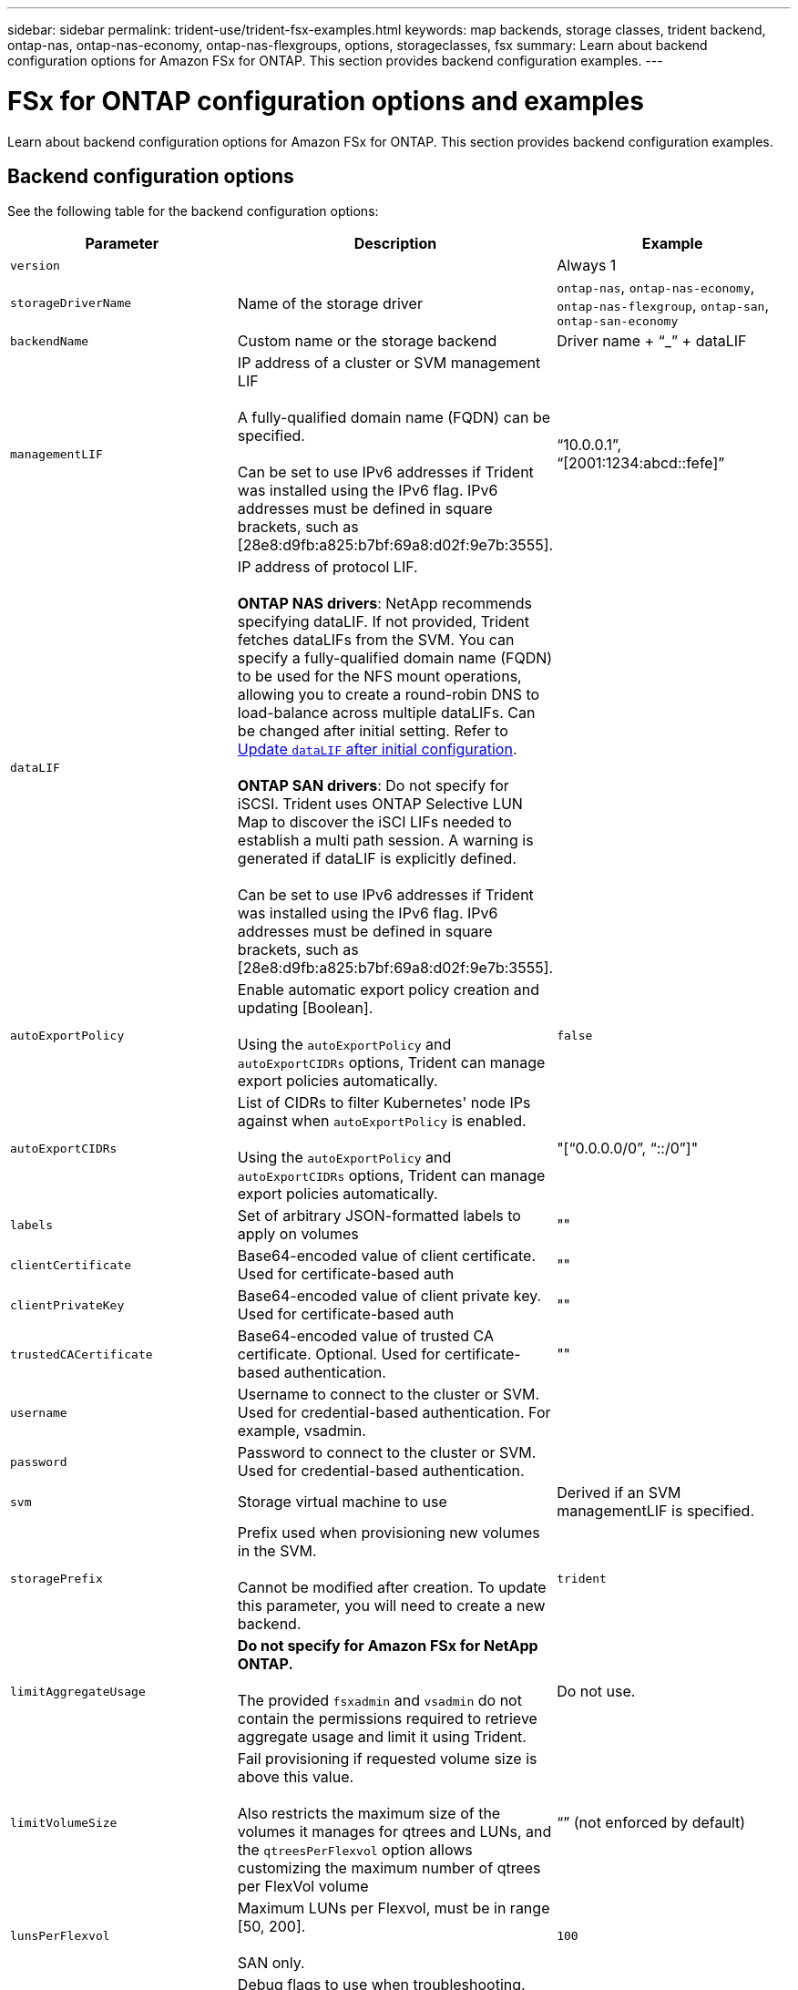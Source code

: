 ---
sidebar: sidebar
permalink: trident-use/trident-fsx-examples.html
keywords: map backends, storage classes, trident backend, ontap-nas, ontap-nas-economy, ontap-nas-flexgroups, options, storageclasses, fsx
summary: Learn about backend configuration options for Amazon FSx for ONTAP. This section provides backend configuration examples.
---

= FSx for ONTAP configuration options and examples
:hardbreaks:
:icons: font
:imagesdir: ../media/

[.lead]
Learn about backend configuration options for Amazon FSx for ONTAP. This section provides backend configuration examples.

== Backend configuration options

See the following table for the backend configuration options:

[cols=3,options="header"]
|===
|Parameter |Description |Example

|`version` 
| 
|Always 1

|`storageDriverName` 
| Name of the storage driver 
|`ontap-nas`, `ontap-nas-economy`, `ontap-nas-flexgroup`, `ontap-san`, `ontap-san-economy`

|`backendName`  
|Custom name or the storage backend 
| Driver name + “_” + dataLIF

|`managementLIF` 
|IP address of a cluster or SVM management LIF 

A fully-qualified domain name (FQDN) can be specified.

Can be set to use IPv6 addresses if Trident was installed using the IPv6 flag. IPv6 addresses must be defined in square brackets, such as [28e8:d9fb:a825:b7bf:69a8:d02f:9e7b:3555].  
|“10.0.0.1”, “[2001:1234:abcd::fefe]”

|`dataLIF` 
|IP address of protocol LIF. 

*ONTAP NAS drivers*: NetApp recommends specifying dataLIF. If not provided, Trident fetches dataLIFs from the SVM. You can specify a fully-qualified domain name (FQDN) to be used for the NFS mount operations, allowing you to create a round-robin DNS to load-balance across multiple dataLIFs. Can be changed after initial setting. Refer to <<Update `dataLIF` after initial configuration>>. 

*ONTAP SAN drivers*: Do not specify for iSCSI. Trident uses ONTAP Selective LUN Map to discover the iSCI LIFs needed to establish a multi path session. A warning is generated if dataLIF is explicitly defined.

Can be set to use IPv6 addresses if Trident was installed using the IPv6 flag. IPv6 addresses must be defined in square brackets, such as [28e8:d9fb:a825:b7bf:69a8:d02f:9e7b:3555].  

|

|`autoExportPolicy`	
|Enable automatic export policy creation and updating [Boolean]. 

Using the `autoExportPolicy` and `autoExportCIDRs` options, Trident can manage export policies automatically. 
|`false`

|`autoExportCIDRs` 
|List of CIDRs to filter Kubernetes' node IPs against when `autoExportPolicy` is enabled. 

Using the `autoExportPolicy` and `autoExportCIDRs` options, Trident can manage export policies automatically.	
|"[“0.0.0.0/0”, “::/0”]"

|`labels` 
|Set of arbitrary JSON-formatted labels to apply on volumes 
|""

|`clientCertificate`	
|Base64-encoded value of client certificate. Used for certificate-based auth 
|""

|`clientPrivateKey`	
|Base64-encoded value of client private key. Used for certificate-based auth	
|""

|`trustedCACertificate` 
|Base64-encoded value of trusted CA certificate. Optional. Used for certificate-based authentication.  
|""

|`username` 
|Username to connect to the cluster or SVM. Used for credential-based authentication. For example, vsadmin.
|

|`password` 
|Password to connect to the cluster or SVM. Used for credential-based authentication. 
|

|`svm` 
|Storage virtual machine to use 
|Derived if an SVM managementLIF is specified.

|`storagePrefix` 
|Prefix used when provisioning new volumes in the SVM. 

Cannot be modified after creation. To update this parameter, you will need to create a new backend.
|`trident`

|`limitAggregateUsage` |*Do not specify for Amazon FSx for NetApp ONTAP.* 

The provided `fsxadmin` and `vsadmin` do not contain the permissions required to retrieve aggregate usage and limit it using Trident.

|Do not use.

|`limitVolumeSize` 
|Fail provisioning if requested volume size is above this value. 

Also restricts the maximum size of the volumes it manages for qtrees and LUNs, and the `qtreesPerFlexvol` option allows customizing the maximum number of qtrees per FlexVol volume 

|“” (not enforced by default)

|`lunsPerFlexvol` 
|Maximum LUNs per Flexvol, must be in range [50, 200]. 

SAN only. 
|`100`

|`debugTraceFlags` 
|Debug flags to use when troubleshooting. Example, {“api”:false, “method”:true} 

Do not use `debugTraceFlags` unless you are troubleshooting and require a detailed log dump.
|null

|`nfsMountOptions`	
|Comma-separated list of NFS mount options. 

The mount options for Kubernetes-persistent volumes are normally specified in storage classes, but if no mount options are specified in a storage class, Trident will fall back to using the mount options specified in the storage backend's configuration file. 

If no mount options are specified in the storage class or the configuration file, Trident will not set any mount options on an associated persistent volume.	
|""

| `nasType` | Configure NFS or SMB volumes creation. 

Options are `nfs`, `smb`, or null. 

*Must set to `smb` for SMB volumes.* Setting to null defaults to NFS volumes. 
|`nfs`

|`qtreesPerFlexvol`	
|Maximum Qtrees per FlexVol, must be in range [50, 300]	
|`200`

|`smbShare` 
|You can specify one of the following: the name of an SMB share created using the Microsoft Management Console or ONTAP CLI or a name to allow Trident to create the SMB share.
 
This parameter is required for Amazon FSx for ONTAP backends.


|`smb-share`

|`useREST` 
|Boolean parameter to use ONTAP REST APIs.

`useREST`  When set to `true`, Trident uses ONTAP REST APIs to communicate with the backend; when set to `false`, Trident uses ONTAPI (ZAPI) calls to communicate with the backend. This feature requires ONTAP 9.11.1 and later. In addition, the ONTAP login role used must have access to the `ontapi` application. This is satisfied by the pre-defined `vsadmin` and `cluster-admin` roles. 
Beginning with the Trident 24.06 release and ONTAP 9.15.1 or later, `useREST` is set to `true` by default; change `useREST` to `false` to use ONTAPI (ZAPI) calls. 
|`true` for ONTAP 9.15.1 or later, otherwise `false`.

|`aws`| You can specify the following in the configuration file for AWS FSx for ONTAP:
- `fsxFilesystemID`: Specify the ID of the AWS FSx file system.
- `apiRegion`: AWS API region name. 
- `apikey`: AWS API key.
- `secretKey`: AWS secret key.

| ``
``


`""`
`""`
`""`

|`credentials` |Specify the FSx SVM credentials to store in AWS Secret Manager.
- `name`: Amazon Resource Name (ARN) of the secret, which contains the credentials of SVM.
- `type`: Set to `awsarn`. 
Refer to link:https://docs.aws.amazon.com/secretsmanager/latest/userguide/create_secret.html[Create an AWS Secrets Manager secret^] for more information.| 

|===

=== Update `dataLIF` after initial configuration
You can change the dataLIF after initial configuration by running the following command to provide the new backend JSON file with updated dataLIF.

[source,console]
----
tridentctl update backend <backend-name> -f <path-to-backend-json-file-with-updated-dataLIF>
----

NOTE: If PVCs are attached to one or multiple pods, you must bring down all corresponding pods and then bring them back up in order to for the new dataLIF to take effect. 


== Backend configuration options for provisioning volumes

You can control default provisioning using these options in the `defaults` section of the configuration. For an example, see the configuration examples below.

[cols=3,options="header"]
|===
|Parameter |Description |Default
|`spaceAllocation` |Space-allocation for LUNs |`true`

|`spaceReserve` |Space reservation mode; “none” (thin) or “volume” (thick) |`none`

|`snapshotPolicy` |Snapshot policy to use |`none`

|`qosPolicy` |QoS policy group to assign for volumes created. Choose one of qosPolicy or adaptiveQosPolicy per storage pool or backend. 

Using QoS policy groups with Trident requires ONTAP 9.8 or later. 

You should use a non-shared QoS policy group and ensuring the policy group is applied to each constituent individually. A shared QoS policy group enforces the ceiling for the total throughput of all workloads.

|“”

|`adaptiveQosPolicy` |Adaptive QoS policy group to assign for volumes created. Choose one of qosPolicy or adaptiveQosPolicy per storage pool or backend. 

Not supported by ontap-nas-economy. 
|“”

|`snapshotReserve` |Percentage of volume reserved for snapshots	“0” |If `snapshotPolicy` is `none`, `else` “”

|`splitOnClone` |Split a clone from its parent upon creation |`false`

|`encryption` |Enable NetApp Volume Encryption (NVE) on the new volume; defaults to `false`. NVE must be licensed and enabled on the cluster to use this option. 

If NAE is enabled on the backend, any volume provisioned in Trident will be NAE enabled. 

For more information, refer to: link:../trident-reco/security-reco.html[How Trident works with NVE and NAE]. |`false`

|`luksEncryption` 
| Enable LUKS encryption. Refer to link:../trident-reco/security-reco.html#Use-Linux-Unified-Key-Setup-(LUKS)[Use Linux Unified Key Setup (LUKS)]. 

SAN only. 
| ""


|`tieringPolicy` 
|Tiering policy to use	`none` 
|

|`unixPermissions`	|Mode for new volumes. 

*Leave empty for SMB volumes.*	
|“"

|`securityStyle` |Security style for new volumes. 

NFS supports `mixed` and `unix` security styles. 

SMB supports `mixed` and `ntfs` security styles. 

|NFS default is `unix`.

SMB default is `ntfs`.

|===

== Example configurations


.Configuration of storage class for SMB volumes
[%collapsible%closed]
====

Using `nasType`, `node-stage-secret-name`, and `node-stage-secret-namespace`, you can specify an SMB volume and provide the required Active Directory credentials. SMB volumes are supported using the `ontap-nas` driver only. 

[source,console]
----
apiVersion: storage.k8s.io/v1 
kind: StorageClass
metadata:
  name: nas-smb-sc
provisioner: csi.trident.netapp.io
parameters:
  backendType: "ontap-nas"
  trident.netapp.io/nasType: "smb"
  csi.storage.k8s.io/node-stage-secret-name: "smbcreds"
  csi.storage.k8s.io/node-stage-secret-namespace: "default"
----
====

.Configuration for AWS FSx for ONTAP with secret manager
[%collapsible%closed]
====

[source,console]
----
apiVersion: trident.netapp.io/v1
kind: TridentBackendConfig
metadata:
  name: backend-tbc-ontap-nas
spec:
  version: 1
  storageDriverName: ontap-nas
  backendName: tbc-ontap-nas
  svm: svm-name
  aws: 
    fsxFilesystemID: fs-xxxxxxxxxx
  managementLIF: 
  credentials: 
    name: "arn:aws:secretsmanager:us-west-2:xxxxxxxx:secret:secret-name"
    type: awsarn
----
====
